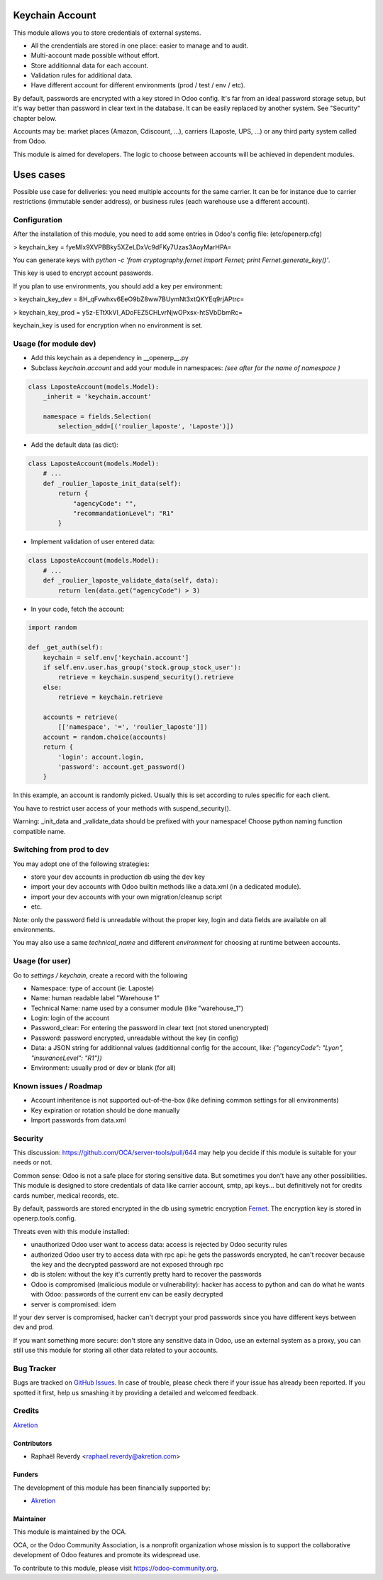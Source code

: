 .. image:: https://img.shields.io/badge/licence-AGPL--3-blue.svg
   :target: http://www.gnu.org/licenses/agpl-3.0-standalone.html
   :alt: License: AGPL-3

================
Keychain Account
================

This module allows you to store credentials of external systems.

* All the crendentials are stored in one place: easier to manage and to audit.
* Multi-account made possible without effort.
* Store additionnal data for each account. 
* Validation rules for additional data.
* Have different account for different environments (prod / test / env / etc).


By default, passwords are encrypted with a key stored in Odoo config.
It's far from an ideal password storage setup, but it's way better 
than password in clear text in the database.
It can be easily replaced by another system. See "Security" chapter below.

Accounts may be: market places (Amazon, Cdiscount, ...), carriers (Laposte, UPS, ...) 
or any third party system called from Odoo.

This module is aimed for developers.
The logic to choose between accounts will be achieved in dependent modules.


==========
Uses cases
==========

Possible use case for deliveries: you need multiple accounts for the same carrier. 
It can be for instance due to carrier restrictions (immutable sender address),
or business rules (each warehouse use a different account).


Configuration
=============

After the installation of this module, you need to add some entries
in Odoo's config file: (etc/openerp.cfg)

> keychain_key = fyeMIx9XVPBBky5XZeLDxVc9dFKy7Uzas3AoyMarHPA=

You can generate keys with `python -c 'from cryptography.fernet import Fernet; print Fernet.generate_key()'`.

This key is used to encrypt account passwords.

If you plan to use environments, you should add a key per environment:

> keychain_key_dev = 8H_qFvwhxv6EeO9bZ8ww7BUymNt3xtQKYEq9rjAPtrc=

> keychain_key_prod = y5z-ETtXkVI_ADoFEZ5CHLvrNjwOPxsx-htSVbDbmRc=

keychain_key is used for encryption when no environment is set.


Usage (for module dev)
======================


* Add this keychain as a dependency in __openerp__.py
* Subclass `keychain.account` and add your module in namespaces:  `(see after for the name of namespace )`

.. code:: python

    class LaposteAccount(models.Model):
        _inherit = 'keychain.account'

        namespace = fields.Selection(
            selection_add=[('roulier_laposte', 'Laposte')])

* Add the default data (as dict):

.. code:: python

    class LaposteAccount(models.Model):
        # ...
        def _roulier_laposte_init_data(self):
            return {
                "agencyCode": "",
                "recommandationLevel": "R1"
            }

* Implement validation of user entered data:

.. code:: python

    class LaposteAccount(models.Model):
        # ...
        def _roulier_laposte_validate_data(self, data):
            return len(data.get("agencyCode") > 3)

* In your code, fetch the account:

.. code:: python

    import random

    def _get_auth(self):
        keychain = self.env['keychain.account']
        if self.env.user.has_group('stock.group_stock_user'):
            retrieve = keychain.suspend_security().retrieve
        else:
            retrieve = keychain.retrieve

        accounts = retrieve(
            [['namespace', '=', 'roulier_laposte']])
        account = random.choice(accounts)
        return {
            'login': account.login,
            'password': account.get_password()
        }


In this example, an account is randomly picked. Usually this is set according 
to rules specific for each client.

You have to restrict user access of your methods with suspend_security().

Warning: _init_data and _validate_data should be prefixed with your namespace!
Choose python naming function compatible name.

Switching from prod to dev
==========================

You may adopt one of the following strategies:

* store your dev accounts in production db using the dev key
* import your dev accounts with Odoo builtin methods like a data.xml (in a dedicated module).
* import your dev accounts with your own migration/cleanup script
* etc.

Note: only the password field is unreadable without the proper key, login and data fields 
are available on all environments.

You may also use a same `technical_name` and different `environment` for choosing at runtime
between accounts.

Usage (for user)
================

Go to *settings / keychain*, create a record with the following 

* Namespace: type of account (ie: Laposte)
* Name: human readable label "Warehouse 1"
* Technical Name: name used by a consumer module (like "warehouse_1")
* Login: login of the account
* Password_clear: For entering the password in clear text (not stored unencrypted)
* Password: password encrypted, unreadable without the key (in config)
* Data: a JSON string for additionnal values (additionnal config for the account, like: `{"agencyCode": "Lyon", "insuranceLevel": "R1"})`
* Environment: usually prod or dev or blank (for all)



.. image:: https://odoo-community.org/website/image/ir.attachment/5784_f2813bd/datas
   :alt: Try me on Runbot
   :target: https://runbot.odoo-community.org/runbot/server-tools/9.0


Known issues / Roadmap
======================
- Account inheritence is not supported out-of-the-box (like defining common settings for all environments)
- Key expiration or rotation should be done manually
- Import passwords from data.xml

Security
========

This discussion: https://github.com/OCA/server-tools/pull/644 may help you decide if this module is suitable for your needs or not.

Common sense: Odoo is not a safe place for storing sensitive data. 
But sometimes you don't have any other possibilities. 
This module is designed to store credentials of data like carrier account, smtp, api keys...
but definitively not for credits cards number, medical records, etc.


By default, passwords are stored encrypted in the db using
symetric encryption `Fernet <https://cryptography.io/en/latest/fernet/>`_.
The encryption key is stored in openerp.tools.config.

Threats even with this module installed:

- unauthorized Odoo user want to access data: access is rejected by Odoo security rules
- authorized Odoo user try to access data with rpc api: he gets the passwords encrypted, he can't recover because the key and the decrypted password are not exposed through rpc
- db is stolen: without the key it's currently pretty hard to recover the passwords
- Odoo is compromised (malicious module or vulnerability): hacker has access to python and can do what he wants with Odoo: passwords of the current env can be easily decrypted
- server is compromised: idem

If your dev server is compromised, hacker can't decrypt your prod passwords
since you have different keys between dev and prod.

If you want something more secure: don't store any sensitive data in Odoo,
use an external system as a proxy, you can still use this module
for storing all other data related to your accounts.


Bug Tracker
===========

Bugs are tracked on `GitHub Issues
<https://github.com/OCA/server-tools/issues>`_. In case of trouble, please
check there if your issue has already been reported. If you spotted it first,
help us smashing it by providing a detailed and welcomed feedback.

Credits
=======

`Akretion <https://akretion.com>`_


Contributors
------------

* Raphaël Reverdy <raphael.reverdy@akretion.com>

Funders
-------

The development of this module has been financially supported by:

* `Akretion <https://akretion.com>`_

Maintainer
----------

.. image:: https://odoo-community.org/logo.png
   :alt: Odoo Community Association
   :target: https://odoo-community.org

This module is maintained by the OCA.

OCA, or the Odoo Community Association, is a nonprofit organization whose
mission is to support the collaborative development of Odoo features and
promote its widespread use.

To contribute to this module, please visit https://odoo-community.org.

